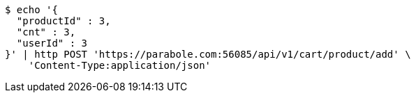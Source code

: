 [source,bash]
----
$ echo '{
  "productId" : 3,
  "cnt" : 3,
  "userId" : 3
}' | http POST 'https://parabole.com:56085/api/v1/cart/product/add' \
    'Content-Type:application/json'
----